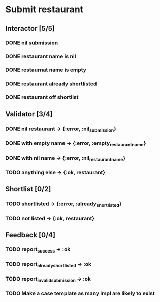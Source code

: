 #+TODO: TODO DOING | DONE WONT_FIX

* Submit restaurant
** Interactor [5/5]
*** DONE nil submission
    CLOSED: [2018-07-22 Sun 19:13]
*** DONE restaurant name is nil
    CLOSED: [2018-07-22 Sun 19:19]
*** DONE restaurnat name is empty
    CLOSED: [2018-07-22 Sun 19:25]
*** DONE restaurant already shortlisted
    CLOSED: [2018-07-22 Sun 19:09]
*** DONE restaurant off shortlist
    CLOSED: [2018-07-22 Sun 18:58]

** Validator [3/4]
*** DONE nil restaurant -> {:error, :nil_submission}
    CLOSED: [2018-07-22 Sun 23:07]
*** DONE with empty name -> {:error, :empty_restaurant_name}
    CLOSED: [2018-07-22 Sun 23:18]
*** DONE with nil name -> {:error, :nil_restaurant_name}
    CLOSED: [2018-07-22 Sun 23:21]
*** TODO anything else -> {:ok, restaurant}
** Shortlist [0/2]
*** TODO shortlisted -> {:error, :already_shortlisted}
*** TODO not listed -> {:ok, restaurant}
** Feedback [0/4]
*** TODO report_success -> :ok
*** TODO report_already_shortlisted -> :ok
*** TODO report_invalid_submission -> :ok
*** TODO Make a case template as many impl are likely to exist
